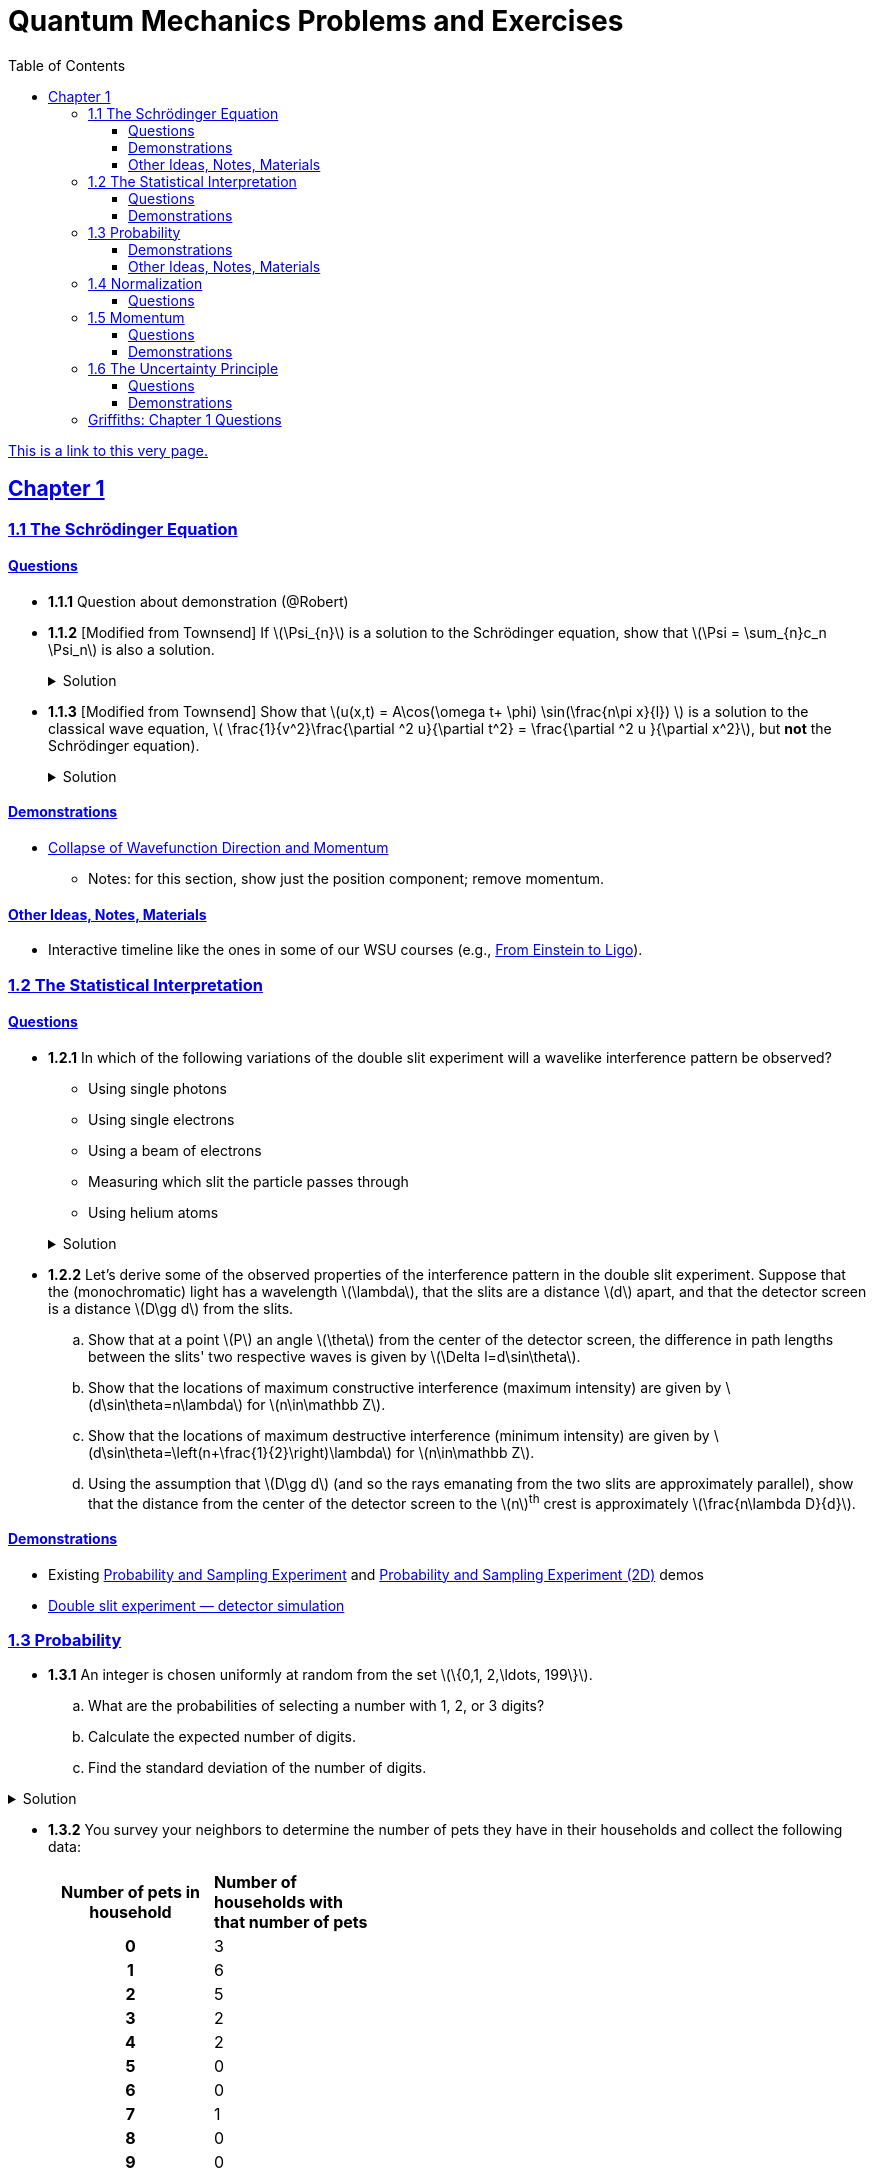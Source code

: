 = Quantum Mechanics Problems and Exercises
:docinfo: shared
:toc: left
:nofooter:
:table-settings: pass:[cols="<1s,<4a,<4a",options="header",frame="all",stripes="even",grid="all"]
:imagesdir: images
:sectlinks:
:sectanchors:
:sch: Schrödinger
:toclevels: 3
:!webfonts:
:sublist-style: pass:[loweralpha]

https://dts333.github.io/WSF-Demos/QM%20Course%20Materials/Problems+exercises/qm_problems.html[This is a link to this very page.]


== Chapter 1

=== 1.1 The {sch} Equation
==== Questions
* *1.1.1* Question about demonstration (@Robert)

* *1.1.2* [Modified from Townsend] If \(\Psi_{n}\) is a solution to the {sch} equation, show that \(\Psi = \sum_{n}c_n \Psi_n\) is also a solution.
+
.Solution
[%collapsible]
====
Ultimately this is just due to the linearity of the differentiation operator and of ordinary multiplication.

If ++\(\Psi_n\)++ is a solution to the {sch} equation then ++\[-i\hbar \frac{\partial \Psi_{n}}{\partial t} - \frac{\hbar ^2}{2m}\frac{\partial ^2 \Psi_n}{\partial x^2}+ V(x)\Psi_n = 0\]++
Now for ++\(\Psi\)++,
++\[\begin{align*}
&\phantom{=}-i\hbar \frac{\partial \Psi}{\partial t} - \frac{\hbar ^2}{2m}\frac{\partial ^2 \Psi}{\partial x^2}+ V(x)\Psi\\
&= -i\hbar \frac{\partial }{\partial t}\sum_n c_n\Psi_n - \frac{\hbar ^2}{2m}\frac{\partial ^2 }{\partial x^2}\sum_n c_n\Psi_n + V(x)\sum_n c_n\Psi_n\\
& = \sum_n -i\hbar \frac{\partial }{\partial t}(c_n\Psi_n) - \sum_n \frac{\hbar ^2}{2m}\frac{\partial ^2 }{\partial x^2} (c_n\Psi_n) + \sum_n V(x) (c_n\Psi_n) \\
&= \sum_n c_n (-i\hbar \frac{\partial \Psi_n }{\partial t} -  \frac{\hbar ^2}{2m}\frac{\partial ^2 \Psi_n}{\partial x^2} +  V(x) \Psi_n )\\
&=\sum_n c_n \cdot 0= 0 \end{align*}\]++
We find that if ++\(\Psi_n\)++ is a solution to the {sch}, then ++\(\Psi = \sum_n c_n \Psi_n\)++ is also a solution to the {sch} equation.
====


* *1.1.3* [Modified from Townsend] Show that \(u(x,t) = A\cos(\omega t+ \phi) \sin(\frac{n\pi x}{l}) \) is a solution to the classical wave equation, \( \frac{1}{v^2}\frac{\partial ^2 u}{\partial t^2} = \frac{\partial ^2 u }{\partial x^2}\), but *not* the {sch} equation).
+
.Solution
[%collapsible]
====
For ++\(u(x,t)\)++ to be a solution to the classical wave equation, \( \frac{1}{v^2}\frac{\partial ^2 u}{\partial t^2} - \frac{\partial ^2 u }{\partial x^2} = 0\).
For ++\(u(x,t)\)++ to be a solution to the {sch} equation then \(-i\hbar \frac{\partial u}{\partial t} - \frac{\hbar ^2}{2m}\frac{\partial ^2 u}{\partial x^2}+ V(x)u = 0\).
Let's begin with the classical wave equation:
++\[\begin{align*}\frac{1}{v^2}\frac{\partial ^2 u}{\partial t^2} - \frac{\partial ^2 u }{\partial x^2} &= \frac{1}{v^2}\frac{\partial ^2}{\partial t^2}\left[A\cos(\omega t+ \phi) \sin\left(\frac{n\pi x}{l}\right)\right] - \frac{\partial ^2}{\partial x^2} \left[A\cos(\omega t+ \phi) \sin\left(\frac{n\pi x}{l}\right)\right] \\
&= -A\frac{\omega^2}{v^2}\cos(\omega t+ \phi) \sin\left(\frac{n\pi x}{l}\right) + A\left(\frac{n\pi}{l}\right)^2 \cos(\omega t+ \phi) \sin\left(\frac{n\pi x}{l}\right) \end{align*}\]++
We see that as long as \(v = \frac{\omega l}{n \pi}\) that \(u(x,t)\) is a solution to the classical wave equation. For the {sch} equation,
====

==== Demonstrations
* https://dts333.github.io/WSF-Demos/RB/src/dist/Quantum%20Mechanics/New%20demos/collapse_of_wavefunction_direction_and_momentum/collapse_of_wavefunction_direction_and_momentum_inlined.html[Collapse of Wavefunction Direction and Momentum]
** Notes: for this section, show just the position component; remove momentum.

==== Other Ideas, Notes, Materials

* Interactive timeline like the ones in some of our WSU courses (e.g., https://worldscienceu.com/lessons/1-4-from-einstein-to-ligo/[From Einstein to Ligo^]).


=== 1.2 The Statistical Interpretation

==== Questions
* *1.2.1* In which of the following variations of the double slit experiment will a wavelike interference pattern be observed?
** Using single photons
** Using single electrons
** Using a beam of electrons
** Measuring which slit the particle passes through
** Using helium atoms

+
.Solution
[%collapsible]
====
For the double slit experiment, all light and matter create a wavelike interference pattern, regardless of whether single particles are used or beams of particles are used. In quantum mechanics, wavelike interference is not an artifact of collective motion -- a single particle passes through both slits and interacts with _itself_! We see a wavelike interference pattern for a single photon, a single electron, a beam of electrons, or even helium atoms! However, if we set up an apparatus to measure which slit the particles travel through, we do _not_ observe an interference pattern because the wavefunctions collapse upon measurement.
====

* *1.2.2* Let's derive some of the observed properties of the interference pattern in the double slit experiment. Suppose that the (monochromatic) light has a wavelength \(\lambda\), that the slits are a distance \(d\) apart, and that the detector screen is a distance \(D\gg d\) from the slits.
.. Show that at a point \(P\) an angle \(\theta\) from the center of the detector screen, the difference in path lengths between the slits' two respective waves is given by ++\(\Delta l=d\sin\theta\)++.
.. Show that the locations of maximum constructive interference (maximum intensity) are given by ++\(d\sin\theta=n\lambda\)++ for ++\(n\in\mathbb Z\)++.
.. Show that the locations of maximum destructive interference (minimum intensity) are given by ++\(d\sin\theta=\left(n+\frac{1}{2}\right)\lambda\)++ for ++\(n\in\mathbb Z\)++.
.. Using the assumption that \(D\gg d\) (and so the rays emanating from the two slits are approximately parallel), show that the distance from the center of the detector screen to the \(n\)^th^ crest is approximately \(\frac{n\lambda D}{d}\).

==== Demonstrations
* Existing https://dts333.github.io/WSF-Demos/RB/src/dist/Quantum%20Mechanics/New%20demos/wavefunctions_and_probability_sampling_experiment/wavefunctions_and_probability_sampling_experiment_inlined.html?t=1653613543[Probability and Sampling Experiment^] and https://dts333.github.io/WSF-Demos/RB/src/dist/Quantum%20Mechanics/New%20demos/wavefunctions_and_probability_sampling_experiment_2D/wavefunctions_and_probability_sampling_experiment_2D_inlined.html?t=1653613543[Probability and Sampling Experiment (2D)^] demos
* https://dts333.github.io/WSF-Demos/RB/src/dist/Quantum%20Mechanics/New%20demos/wave_particle_duality_double_slit/wave_particle_duality_double_slit_inlined.html?t=1653613543[Double slit experiment — detector simulation^]

=== 1.3 Probability

* *1.3.1* An integer is chosen uniformly at random from the set ++\(\{0,1, 2,\ldots, 199\}\)++.
+
[{sublist-style}]
. What are the probabilities of selecting a number with 1, 2, or 3 digits?
. Calculate the expected number of digits.
. Find the standard deviation of the number of digits.

.Solution
[%collapsible]
====
[{sublist-style}]
. There are 10 possible 1-digit numbers, 90 possible 2-digit numbers, and 100 3-digit numbers. The probability of selecting a 1, 2, or 3 digit number are: ++\[P(\textrm{1}) = \frac{10}{200} = \frac{1}{20}\]++  ++\[P(\textrm{2}) = \frac{90}{200} = \frac{9}{20}\]++ ++\[P(\textrm{3}) = \frac{100}{200} = \frac{1}{2}\]++
. The expected number of digits is ++\[\begin{align*}\langle d \rangle &= (1)P(1)+(2)P(2) + (3)P(3) \\ &=  (1)\frac{1}{20}+ (2)\frac{9}{20}+(3)\frac{1}{2} \\ &=  2.45  \end{align*}\]++ If you choose a number at random, the expected value for the number of digits is 2.45.
. Standard deviation is given by \(\sqrt{\langle d^2\rangle - \langle d \rangle^2}\), where \(d\) is the number of digits that a selected number has. ++\[\begin{align*} \langle d^2 \rangle  =&  (1^2)P(1)+(2^2)P(2) + (3^2)P(3) \\ =&  (1)\frac{1}{20}+ (4)\frac{9}{20}+(9)\frac{1}{2} \\ =&  6.35 \end{align*}\]++ The standard devation is: ++\[\sigma = \sqrt{6.35-(2.45)^2} = 0.59\]++
====

* *1.3.2* You survey your neighbors to determine the number of pets they have in their households and collect the following data:
+
--
[#pets-table,cols=">1h,<1",stripes=none,frame=all,grid=rows,width=40em]
|===
|Number of pets in household
s|Number of households with that number of pets
|0|3
|1|6
|2|5
|3|2
|4|2
|5|0
|6|0
|7|1
|8|0
|9|0
|10|1
|===


Verify that both ways of computing standard deviation give the same answer (i.e. show that \(\sqrt{\langle (\Delta n)^2 \rangle} = \sqrt{\langle n^2 \rangle - \langle n \rangle ^2}\) where n is the number of pets in the household).

.Solution
[%collapsible]
====
Calculate \(\langle n \rangle\), \(\langle n^2 \rangle\), and \(\langle (\Delta n)^2 \rangle\)
++\[\begin{align*} \langle n \rangle =& 0(.15) + 1(.3) + 2 (.25)+ 3(.1)+ 4(.1) + \\ &5(0) + 6(0) + 7(.05) + 8(0) + 9(0) + 10(.05) \\=& 0+ .3 + .5 + .3 + . 4 + 0 + 0+ .35+ 0 + 0 +.5 \\=& 2.35 \end{align*}\]++ ++\[\begin{align*} \langle n^2 \rangle =& 0(.15) + 1(.3) + 4(.25)+ 9(.1)+ 16(.1) + \\ &25(0) + 36(0) + 49(.05) + 64(0) + 81(0) + 100(.05) \\=& 0+ .3 + 1 + .9 + 1.6  + 0 + 0+ 2.45 + 0 + 0 + 5 \\=&  11.25 \end{align*}\]++
++\[\begin{align*} \langle (\Delta n)^2) \rangle =& (0-2.35)^2(.15) + (1-2.35)^2(.3) +(2-2.35)^2(.25) +\\ &(3-2.35)^2(.1)+ (4-2.35)^2(.1) + (5-2.35)^2(0) +\\ &(6-2.35)^2(0) + (7-2.35)^2(.05) + (8-2.35)^2(0) +\\ &(9-2.35)^2(0) + (10-2.35)^2(.05) \\=& 0.828375 + 0.54675 + 0.030625 + 0.04225 + \\ & 0.27225 + 0 + 0 + 1.081125 + 0 + 0 + 2.926125\\ =& 5.7275 \end{align*}\]++
We find that ++\(\sqrt{\langle (\Delta n)^2 \rangle} = \sqrt{\langle n^2 \rangle - \langle n \rangle ^2} = 2.39\)++
====
--

* *1.3.3* Plot the following two probability density distributions over the interval 0 to 1:
+
--
++\[\begin{align*}
\rho_1(x)&=
    \begin{cases}
        4x & 0\le x \le \frac{1}{2}\\
        -4x+4 & \frac{1}{2}\le x\le 1
    \end{cases}\\
    \rho_2(x) &= 2\sin^2(2\pi x)\end{align*}\]++

[{sublist-style}]
. Make a prediction: on your graphs, sketch a solid line where you think the expectation value of x will be and sketch dotted lines where you think the standard deviation will fall.
. Calculate ++\(\langle x \rangle\)++ and ++\(\sigma\)++ for both distributions.
. For both distributions, calculate the probability of finding the HERE particle within 1 standard deviation.
--

.Solution
[%collapsible]
====
[{sublist-style}]
. MAKE GRAPHS
. For the first probability distribution, ++\(\rho_1(x)\)++:
++\[\begin{align*} \langle x \rangle =& \int_0^\frac{1}{2} x (4x) dx + \int_\frac{1}{2}^1 x (-4x+4)dx \\ =& \left.\frac{4}{3}x^3 \right|_0^\frac{1}{2} + \left. \left( -\frac{4}{3}x^3 + 2x^2 \right)\right|_\frac{1}{2}^1 \\ =& \frac{1}{6} - \frac{4}{3} + 2 + \frac{1}{6} - \frac{1}{2} = \frac{1}{2} \\ \langle x^2 \rangle =&   \int_0^\frac{1}{2} x^2 (4x) dx + \int_\frac{1}{2}^1 x^2 (-4x+4)dx \\ =& \left. x^4
\right|_0^\frac{1}{2}  + \left. \left( -x^4 + \frac{4}{3}x^3 \right) \right|_\frac{1}{2}^1 \\ =& \frac{1}{16} - 1 + \frac{4}{3} + \frac{1}{16} - \frac{1}{6} = \frac{7}{24} \\ \sigma =& \sqrt{\langle x^2\rangle - \langle x \rangle^2} = \sqrt{\frac{7}{24}-\frac{1}{4}} = \sqrt{\frac{1}{24}}\end{align*}\]++
For the second probability distribution, ++\(\rho_2(x)\)++: ++\[\begin{align*} \langle x \rangle =& \int_0^1 x (2\sin^2{(2 \pi x)}) dx = \int_0^1 x (1-\cos(4 \pi x)) dx \\ =& \left. \frac{x^2}{2} - \frac{x\sin(4 \pi x)}{4\pi} - \frac{\cos(4 \pi x)}{16\pi^2} \right|_0^1  \\ =& \frac{1}{2} - \frac{1}{16\pi^2} + \frac{1}{16\pi^2} = \frac{1}{2} \\ \langle x^2 \rangle =& \int_0^1 x^2(2\sin^2{(2 \pi x)}) dx = \int_0^1 x^2 (1-\cos(4 \pi x)) dx \\ =& \left. \frac{x^3}{3} - \frac{x^2\sin(4 \pi x)}{4\pi} - \frac{x\cos(4 \pi x)}{8\pi^2} + \frac{\sin(4 \pi x )}{32 \pi^3}\right|_0^1  \\ =& \frac{1}{3} - \frac{1}{8\pi^2}\\  \sigma =& \sqrt{\langle x^2\rangle - \langle x \rangle^2} = \sqrt{\frac{1}{3}-\frac{1}{8\pi^2} - \frac{1}{4}} = \sqrt{\frac{1}{12}-\frac{1}{8\pi^2}}\end{align*}\]++
. For ++\(\rho_1\)++ the probability of selecting a value within one standard deviation of the mean is given by:
++\[\int_{\frac{1}{2}-\sqrt{\frac{1}{24}}}^{\frac{1}{2}} (4x)dx + \int_{\frac{1}{2}}^{\frac{1}{2}+\sqrt{\frac{1}{24}}} (-4x+4)dx\]++
====

* *1.3.4*

- Wording #1:
You are standing at the center of a number line (++\(x=0\)++). You flip a coin, and every time you flip heads, you take a unit step in the positive direction.
Every time you flip tails, you take a unit step in the negative direction.
[{sublist-style}]
. You flip the coin one time (++\(n=1\)++).
Where on the number line could you end up?
How many total paths are there?
. For ++\(n=0\)++ to ++\(n=3\)++, how many times could you end up at each integer?
How many total paths are there?
Do you notice a pattern?
. Use Pascal's triangle to determine the probability of landing at each integer after 7 steps.
Where are you most likely to land?
Calculate the expected value and standard deviation.

- Wording #2:
Beginning with ++\(x_0=0\)++, you repeatedly flip a fair coin ++\(n\)++ times.
For ++\(k=1,\ldots,n\)++, if the ++\(k\)++^th^ flip is heads, set ++\(x_k=x_{k-1}+1\)++.
If the ++\(k\)++^th^ flip is tails, set ++\(x_k=x_{k-1}-1\)++.
We will investigate the possible values of ++\(x_n\)++ and the number of sequences of coin flips resulting in ++\(x_n=N\)++, i.e., the number of sequences containing ++\(N\)++ more heads than tails (with more tails than heads if ++\(N<0\)++).
[{sublist-style}]
. What are the possible values of ++\(x_1\)++? How many total sequences of coin flips are there?
. For ++\(n=0\)++ to ++\(n=3\)++, how many sequences of coin flips lead to each possible value of ++\(N\)++?
How many sequences of coin flips are there in total?
Do you notice a pattern?
. Use https://en.wikipedia.org/wiki/Pascal's_triangle[Pascal's triangle^] to determine the probability of landing at each integer after 7 coin flips.
Where are you most likely to land?
Calculate the expected value and standard deviation.

+
.Solution (placeholder)
[%collapsible]
====
This is the solution
====

==== Demonstrations

* A discrete version of the above probability sampling demos, replacing the continuous functions with (say) balls in a bag, or dice, or whatever, and showing the same kind of histogram grow over time.
* A demonstration of example 1.2 (the falling object, sampling how far it has fallen).
* Show how the moments of various distributions depend on their parameters (e.g., show one standard deviation of a gaussian and how it changes with the parameter ++\(\sigma\)++).

==== Other Ideas, Notes, Materials

* Discuss basic properties of probability distributions:
** Linearity of expectation
** How scaling ++\(x\)++ affects ++\(\sigma\)++


=== 1.4 Normalization

==== Questions
* *1.4.1* Normalize the following wavefunctions (i.e. find A):
+
[{sublist-style}]
. ++\(\Psi(x,t)= Ae^{-(\frac{ax^2}{2}+i\omega t)}\)++
. ++\(\Psi(x,0)= Ae^{-\kappa|x|}\)++
. ++\(\Psi(x,0)= A\frac{\sin(x)}{x}\)++
. ++\(\Psi(x,t)= A\frac{e^{-i\omega t}}{x+e^{i \pi/2}}\)++

+
.Solution (placeholder)
[%collapsible]
====
This is the solution
====

* *1.4.2* Write a normalized wavefunction, ++\(\Psi(x,t)\)++,  with the following values at time ++\(t=0\)++ :
+
++\[\begin{align*}\langle x \rangle &= 3 \\\sigma &= 2\end{align*}\]++
+
.Solution (placeholder)
[%collapsible]
====
This is the solution
====

* *1.4.3* The probability current describes the rate at which probability flows past point ++\(x\)++. It is given by ++\[J(x,t) = \frac{i
    \hbar}{2m}\left(\Psi\frac{\partial\Psi^{*}}{\partial x}-\Psi^{*}\frac{\partial\Psi}{\partial x}\right)\]++

[{sublist-style}]
. Show that ++\[\ \frac{d}{dt} \int_a^b |\Psi(x,t)|^2 = J(a,t) - J(b,t) \]++ What happens to the probability current in the region from ++\(-\infty\)++ to ++\(\infty\)++? What does this mean?
. Use https://en.wikipedia.org/wiki/Divergence_theorem[Gauss's Theorem] to extend this result to an arbitrary region ++\(S\)++ in ++\(\mathbb R^n\)++.
. [From the Bernd Thaller book] Write ++\(\Psi(x,t)=|\Psi(x,t)|e^{i\varphi(x,t)}\)++.
Show that ++\(J\)++ as defined above points in the direction of ++\(\nabla \varphi\)++, i.e., in the direction of increasing phase.

=== 1.5 Momentum

==== Questions
* *1.5.1* For the following wavefunction ++\[\Psi(x,t) = e^{-i \lambda_1 t}\sin(\pi x) + e^{-i \lambda_2 t}\sin(2 \pi x) \]++
[{sublist-style}]
. Show that ++\(\Psi(x,t)\)++ is normalized.
. Calculate ++\(\langle x \rangle\)++ and ++\(\langle p \rangle \)++
. Calculate ++\(\frac{d \langle x \rangle}{dt}\)++. Does Ehrenfest's theorem hold?
. Find ++\(\langle - \frac{\partial V}{\partial x}\rangle \)++.

* *1.5.2* Show that in a quadratic potential ++\(V(x)=ax^2+bx+c\)++, the following holds:
++\[\frac{d\langle p \rangle}{dt}=-\left.\frac{\partial V}{\partial x}\right|_{x=\langle x\rangle}\]++
In other words, if the potential is quadratic then we can say "`the expectation of the force at ++\(x\)++ is the force evaluated at ++\(\langle x\rangle\)++`".
+

.Solution
[%collapsible]
====
Starting with Ehrenfest's theorem, all we need to do is compute ++\(-\frac{\partial V}{\partial x}\)++ and use the linearity of expectation:

++\[
\begin{align*}
\frac{d\langle p\rangle}{dt}&=\left\langle-\frac{\partial V}{\partial x}\right\rangle\\
&=\left\langle-(2ax+b)\right\rangle\\
&=-(2a\langle x\rangle + b)\\
&=-\left.\frac{\partial V}{\partial x}\right|_{x=\langle x\rangle}
\end{align*}
\]++

If \(V\) had any higher order \(x\) terms, then its derivative would have a term of order ++\(x^2\)++ or higher, and the above procedue wouldn't work because in general ++\(\langle x^n\rangle\ne\langle x\rangle^n\)++.
====

* *1.5.3* Any dynamical variable can be expressed in terms of position and momentum. Angular momentum is given by ++\[\textbf{L} = \textbf{r} \times \textbf{p}\]++ In this problem you will get a small preview of orbital angular momentum, which you will learn much more about in Module 4. We will be working in three dimensions, where ++\(\textbf{r} = r\hat{r}\)++ and ++\(\textbf{p} = -i \hbar \nabla \)++.
[{sublist-style}]
. Find the expression for ++\(\textbf{L}\)++ in spherical coordinates.
. Find ++\(L^2\)++.
. Calculate ++\(\langle L^2 \rangle\)++ for the spatial component of the wavefunction ++\( \sqrt{\frac{15}{8\pi}}\sin{\theta}\cos{\theta}e^{-i\phi} \)++


==== Demonstrations
* Demonstrate Ehrenfest's Theorem on various wavefunctions evolving over time by showing ++\(\langle x\rangle_\psi\)++ and ++\(\langle p\rangle_\psi\)++.
** [x] Harmonic oscillator: https://dts333.github.io/WSF-Demos/RB/src/dist/Quantum%20Mechanics/New%20demos/harmonic_oscillator/harmonic_oscillator_evolution_inlined.html?t=1653613543[the quantum harmonic oscillator^]
** [ ] Particle in a box
** [ ] others?
* Sample from these wavefunctions, e.g., let the harmonic oscillator evolve a bunch, then sample its position at a given point in time (pretending that we have an ensemble of identically prepared harmonic oscillators).
Let the resulting ++\(\delta\)++ function evolve (spread out, oscillate), then sample again. Etc.

=== 1.6 The Uncertainty Principle

==== Questions
placeholder

==== Demonstrations
* https://dts333.github.io/WSF-Demos/RB/src/dist/Quantum%20Mechanics/New%20demos/fourier_transform_gaussian/fourier_transform_gaussian_inlined.html?t=1653613543[Fourier Transformed Gaussian^]


=== Griffiths: Chapter 1 Questions

1.1:: For the distribution of ages in the example in Section 1.3.1:
+
[{sublist-style}]
. Compute ++\(\langle j^2 \rangle_\psi\)++ and ++\(\langle j \rangle ^2\)++
. Determine ++\(\Delta j\)++ for each ++\(j\)++, and use Equation 1.11 to compute the standard deviation.
. Use your results in (a) and (b) to check Equation 1.12.

1.2::
+
[{sublist-style}]
. Find the standard deviation of the distribution in Example 1.2.
. What is the probability that a photograph, selected at random, would
show a distance ++\(x\)++ more than one standard deviation away
from the average?

1.3:: Consider the *gaussian* distribution
++\[\rho(x)= Ae^{-\lambda(x-a)^2}\]++
where ++\(A\)++, ++\(a\)++, and ++\(\lambda\)++ are positive real constants. (The necessary integrals are inside the back cover.)
+
[{sublist-style}]
. Use Equation 1.16 to determine ++\(A\)++.
. Find ++\(\langle x \rangle\)++, ++\(\langle x^2 \rangle\)++, and ++\(\sigma\)++.
. Sketch the graph of ++\(\rho(x)\)++.

1.4:: At time ++\(t=0\)++ a particle is represented by the wave
function
+
\[\Psi(x,0)=
    \begin{cases}
        A(x/a), & 0\le x \le a,\\
        A(b-x)/A(b-a), & a \le x \le b,\\
        0, & \textrm{otherwise},
    \end{cases}\]
where ++\(A\)++, ++\(a\)++, and ++\(b\)++ are
(positive) constants.
+
[{sublist-style}]
. Normalize ++\(\Psi\)++ (that is, find ++\(A\)++ in terms
of ++\(a\)++ and ++\(b\)++).
. Sketch ++\(\Psi(x,0)\)++ as a function of ++\(x\)++.
. Where is the particle most likely to be found at ++\(t=0\)++?
. What is the probability of finding the particle to the left of
++\(a\)++? Check your result in the limiting cases
++\(b=a\)++ and ++\(b=2a\)++.
. What is the expectation value of ++\(x\)++?


1.5:: Consider the wave function
++\[\Psi(x,t)=Ae^{-\lambda|x|}e^{-i \omega t}\]++
where ++\(A\)++, ++\(\lambda\)++, and ++\(\omega\)++ are positive real constants.
(We'll see in Chapter 2 for what potential (++\(V\)++) this wave function satisfies the {sch} equation.)
+
[{sublist-style}]
. Normalize ++\(\Psi\)++.
. Determine the expectation values of ++\(x\)++ and ++\(x^2\)++.
. Find the standard deviation of ++\(x\)++.
+
Sketch the graph of ++\(|\Psi|^2\)++, as a function of ++\(x\)++, and mark the points ++\((\langle x \rangle + \sigma)\)++ and ++\((\langle x \rangle - \sigma)\)++, to illustrate the sense in which ++\(\sigma\)++ represents the "`spread`" in ++\(x\)++. What is the probability that the particle would be found outside this range?

1.6::
Why can't you do integration-by-parts directly on th emiddle expression in Equation 1.29 -- pull the time derivative over onto \(x\), note that ++\(\partial x / \partial t = 0\)++, and conclude that ++\(d\langle x \rangle / dt = 0\)++?

1.7:: Calculate ++\(\frac{d\langle p \rangle}{dt}\)++. Answer:
+
++\[\frac{d\langle p \rangle}{dt} = \left\langle- \frac{\partial V}{\partial x} \right\rangle.\]++
This is an instance of *Ehrenfest’s theorem*, which asserts that
_expectation values obey the classical laws_.


1.8:: Suppose you add a constant ++\(V_0\)++ to the
potential energy (by "`constant`" I mean independent of ++\(x\)++
as well as ++\(t\)++). In _classical_ mechanics this doesn't
change anything, but what about _quantum_ mechanics? Show that the wave
function picks up a time-dependent phase factor:
++\(\exp(-iV_0t/\hbar)\)++. What effect does this have on the
expectation value of a dynamical variable?

1.9:: A particle of mass ++\(m\)++ has the wave function
++\[\Psi(x,t) = Ae^{-a[(mx^2/\hbar)+it]},\]++
where ++\(A\)++ and ++\(a\)++ are positive real constants.
+
[{sublist-style}]
. Find ++\(A\)++.
. For what potential energy function, ++\(V(x)\)++, is this a
solution to the {sch} equation?
. Calculate the expectation values of ++\(x\)++,
++\(x^2\)++, ++\(p\)++, and ++\(p^2\)++.
. Find ++\(\sigma_{x}\)++ and ++\(\sigma_{p}\)++. Is their
product consistent with the uncertainty principle?

1.10::
+
Consider the first 25 digits in the decimal expansion of ++\(\pi\)++: ++\(3, 1, 4, 1, 5, 9, \ldots\)++.
+
[{sublist-style}]
. If you selected one number at random, from this set, what are the
probabilities of getting each of the 10 digits?
. What is the most probable digit? What is the median digit? What is the
average value?
. Find the standard deviation for this distribution.

1.11::
Griffiths:::
+
--
image::ch1_p1.11.jpg[width=225,role="related thumb right"]

[This problem generalizes Example 1.2.] Imagine a particle of mass ++\(m\)++ and energy ++\(E\)++ in a potential well ++\(V(x)\)++, sliding frictionlessly back and forth between the classical turning points (++\(a\)++ and ++\(b\)++ in Figure 1.10).

Classically, the probability of finding the particle in the range ++\(dx\)++ (if, for example, you took a snapshot at a random time ++\(t\)++) is equal to the fraction of the time ++\(T\)++ it takes to get from ++\(a\)++ to ++\(b\)++ that it spends in the interval ++\(dx\)++:

\[\rho(x)\,dx=\frac{dt}{T}=\frac{(dt/dx)\,dx}{T}=\frac{1}{v(x)T}\,dx,\]

where ++\(v(x)\)++ is the speed, and

\[T=\int_0^T dt = \int_a^b \frac{1}{v(x)}\,dx.\]

Thus
\[\rho(x)=\frac{1}{v(x)T}\]

This is perhaps the closest classical analog to ++\(|\Psi|^2\)++.
[{sublist-style}]
. Use conservation of energy to express ++\(v(x)\)++ in terms of ++\(E\)++ and ++\(V(x)\)++.
. As an example, find ++\(\rho(x)\)++ for the simple harmonic oscillator, ++\(V(x)=k x^2/2\)++. Plot ++\(\rho(x)\)++, and check that it is correctly normalized.
. For the classical harmonic oscillator in part (b), find ++\(\langle x\rangle\)++, ++\(\langle x^2\rangle\)++, and ++\(\sigma_x\)++.
--

1.11::
Griffiths:::
+
**{blank}*{blank}* 1.12** What if we were interested in the distribution of _momenta_
(++\(p=mv\)++) for the classical harmonic oscillator (Problem
1.11(b)).
+
[{sublist-style}]
. Find the classical probability distribution ++\(\rho(p)\)++
(note that ++\(p\)++ ranges from ++\(-\sqrt{2mE}\)++ to
++\(+\sqrt{2mE}\)++).
. Calculate ++\(\langle p \rangle\)++,
++\(\langle p^2 \rangle\)++, and ++\(\sigma_{p}\)++.
. What’s the _classical_ uncertainty product,
++\(\sigma_{x}\sigma_{p}\)++, for this system? Notice that this
product can be as small as you like, classically, simply by sending
++\(E \rightarrow 0\)++. But in quantum mechanics, as we shall see
in Chapter 2, the energy of a simple harmonic oscillator cannot be less
than ++\(\hbar \omega /2\)++, where
++\(\omega = \sqrt{k/m}\)++ is the classical frequency. In that
case what can you say abut the product
++\(\sigma_{x}\sigma_{p}\)++?

1.13::
Griffiths:::
+
--
Check your results in Problem 1.11(b) with the following “numerical experiment.” The position of the oscillator at time ++\(t\)++ is

\[x(t) = A\cos(\omega t)\]


You might as well take ++\(\omega=1\)++ (that sets the scale for time) and ++\(A=1\)++ (that sets the scale for length). Make a plot of ++\(x\)++ at 10,000 random times, and compare it with ++\(\rho[x\)++].
_Hint_: In Mathematica, first define

[source,mathematica]
----
x[t_] := Cos[t]
----

then construct a table of positions:

[source,mathematica]
----
snapshots = Table[x[𝜋 RandomReal[j]], {j, 10000}]
----

and finally, make a histogram of the data:

[source,mathematica]
----
Histogram[snapshots, 100, "PDF", PlotRange -> {0,2}]
----

Meanwhile, make a plot of the density function, ++\(\rho(x)\)++, and, using `Show`, superimpose the two.
--

1.14::
Griffiths:::
+
--
Let ++\(P_{ab}(t)\)++ be the probability of finding the
particle in the range ++\((a<x<b)\)++, at time ++\(t\)++.

[{sublist-style}]
. Show that \[\frac{dP_{ab}}{dt} = J(a,t) - J(b,t)\] where
++\[J(x,t) \equiv \frac{i
    \hbar}{2m}\left(\Psi\frac{\partial\Psi^{*}}{\partial x}-\Psi^{*}\frac{\partial\Psi}{\partial x}\right)\]++
What are the units of ++\(J(x,t)\)++? _Comment:_ ++\(J\)++
is called the *probability current* because it tells you the rate at
which probability is "`flowing`" past the point ++\(x\)++. If
++\(P_{ab}(t)\)++ is increasing, then more probability is flowing
into the region at one end than flows out the other.
. Find the probability current for the wave function in Problem 1.9.

(This is not a very pithy example, I’m afraid; we’ll encounter more
substantial ones in due course.)
--

1.15::
+
--
Show that

++\[\frac{d}{dt}\int_{-\infty}^{\infty}\Psi_{1}^{*}\Psi_{2}\,dx = 0\]++

for any two (normalizable) solutions to the same {sch} equation (i.e., with
the same ++\(V(x)\)++), ++\(\Psi_{1}\)++ and
++\(\Psi_{2}\)++.
--

1.16::
+
--
A particle is represented (at time ++\(t=0\)++) by the wave function

++\[
\Psi(x,0)=\begin{cases}
A(a^2-x^2)&-a\le x\le +a\\
0 &\textrm{otherwise}
\end{cases}
\]++
[{sublist-style}]
. Determine the normalization constant ++\(A\)++.
. What is the expectation value of ++\(x\)++?
. What is the expectation value of ++\(p\)++? (Note that you
_cannot_ get it from
++\(\langle p \rangle = m\frac{d\langle x \rangle}{dt}\)++. Why not?)
. Find the expectation value of ++\(x^2\)++.
. Find the expectation value of ++\(p^2\)++.
. Find the uncertainty in ++\(x\)++ (++\(\sigma_{x}\)++).
. Find the uncertainty in ++\(p\)++ (++\(\sigma_{p}\)++).
. Check that your results are consistent with the uncertainty principle.
--

1.17::
+
--
Suppose you wanted to describe an *unstable particle* that spontaneously
disintegrates with a "`lifetime`" ++\(\tau\)++. In that case the
total probability of finding the particle somewhere should _not_ be
constant, but should decrease at (say) an exponential rate:
++\[P(t) \equiv \int_{-\infty}^{\infty}|\Psi(x,t)|^2dx=e^{-t/\tau}\]++

A crude way of achieving this result is as follows. In Equation 1.24 we
tacitly assumed that V (the potential energy) is _real_. That is
certainly reasonable, but it leads to the "`conservation of
probability`" enshrined in Equation 1.27. What if we assign to
++\(V\)++ an imaginary part:
++\[V=V_{0}-i\Gamma\]++
where ++\(V_{0}\)++ is the true potential energy and
++\(\Gamma\)++ is a positive real constant?
[{sublist-style}]
. Show that (in place of Equation 1.27) we now get
++\[\frac{dP}{dt} = -\frac{2\Gamma}{\hbar}P.\]++

. Solve for ++\(P(t)\)++, and find the lifetime of the particle in
terms of ++\(\Gamma\)++.
--

1.18::
+
--
Very roughly speaking, quantum mechanics is relevant when the de Broglie
wavelength of the particle in question (++\(h/p\)++) is greater
than the characteristic size of the system (++\(d\)++). In thermal
equilibrium at (Kelvin) temperature ++\(T\)++, the average kinetic
energy of a particle is

++\[\frac{p^2}{2m} = \frac{3}{2}k_BT\]++

(where ++\(k_B\)++ is Boltzmann’s constant), so the typical de
Broglie wavelength is

++\[\lambda = \frac{h}{\sqrt{3mk_BT}}\]++

The purpose of this problem is to determine which systems will have to
be treated quantum mechanically and which can safely be described
classically.
[{sublist-style}]
. *Solids.* The lattice spacing in a typical solid is around
++\(d=0.3\,\textrm{mm}\)++. Find the temperature below which the unbound _electrons_ in a solid are quantum mechanical. Below what temperature are the _nuclei_ in a solid quantum mechanical? (Use silicon as an example.)
+
_Moral_: The free electrons in a solid are _always_ quantum mechanical; the nuclei are generally _not_ quantum mechanical. The same goes for liquids (in which the interatomic spacing is roughly the same), with the exception of helium below ++\(4\,\textrm{K}\)++.

. *Gases.* For what temperatures are the atoms in an ideal gas at pressure ++\(P\)++ quantum mechanical? Hint: Use the ideal gas law (++\(PV=Nk_BT\)++) to deduce the interatomic spacing.
_Answer_: ++\(T<(1/k_B)(h^2/3m)^{3/5}P^{2/5}\)++.
Obviously (for the gas to show quantum behavior) we want ++\(m\)++ to be as small as possible, and ++\(P\)++ as large as possible.
Put in the numbers for helium at atmospheric pressure.
Is hydrogen in outer space (where the interatomic spacing is about ++\(1\,\textrm{cm}\)++ and the temperature is ++\(3\,\textrm{K}\)++) quantum mechanical?
(Assume it's monatomic hydrogen, not ++\(\ce{H2}\)++.)
--

// Verify Ehrenfest's theorem for the following wavefunction:

//[stem]
//++++
//\Psi(x,t) = \left(\frac{a}{\pi}\right)^{\frac{1}{4}}e^{-(\frac{a x^2}{2}+i\omega t) }
//++++

//where

//[stem]
//++++
//a=\frac{m\omega}{\hbar}
//++++

// . Calculate ++\(\frac{d\langle p \rangle}{dt}\)++
// . Use Schrodinger's equation to find ++\(V(x)\)++.
// . Calculate ++\(\left\langle -\frac{\partial V}{\partial x} \right\rangle\)++. Does Ehrenfest's theorem hold?
// . This wavefunction is the ground state of the quantum harmonic oscillator, the quantum analog of a https://en.wikipedia.org/wiki/Harmonic_oscillator[classical spring^] that has been displaced from its equilibrium.
//What does part (c) tell you about the behavior of the quantum harmonic oscillator?
//How does this compare to the classical harmonic oscillator?
